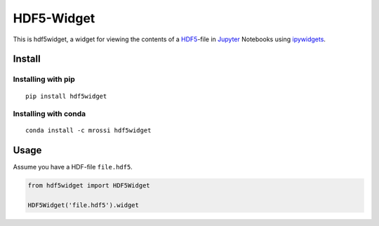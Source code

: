 HDF5-Widget
===========

|PyPi Version|

This is hdf5widget, a widget for viewing the contents of a
`HDF5 <https://support.hdfgroup.org/HDF5/>`__-file in
`Jupyter <http://jupyter.org/>`__ Notebooks using
`ipywidgets <https://github.com/jupyter-widgets/ipywidgets>`__.

Install
-------

Installing with pip
~~~~~~~~~~~~~~~~~~~

::

    pip install hdf5widget

Installing with conda
~~~~~~~~~~~~~~~~~~~~~

::

    conda install -c mrossi hdf5widget

Usage
-----

Assume you have a HDF-file ``file.hdf5``.

.. code:: python

    from hdf5widget import HDF5Widget

    HDF5Widget('file.hdf5').widget

.. |PyPi Version| image:: https://img.shields.io/pypi/v/hdf5widget.svg
   :target: https://pypi.python.org/pypi/hdf5widget

